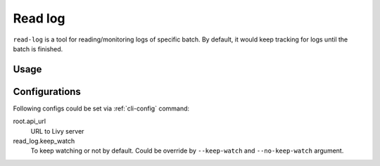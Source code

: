 .. _cli-read-log:

Read log
========

``read-log`` is a tool for reading/monitoring logs of specific batch. By default, it would keep tracking for logs until the batch is finished.


Usage
-----

.. program-output:: livy read-log -h


Configurations
--------------

Following configs could be set via :ref:`cli-config` command:

root.api_url
   URL to Livy server

read_log.keep_watch
   To keep watching or not by default. Could be override by ``--keep-watch`` and ``--no-keep-watch`` argument.
